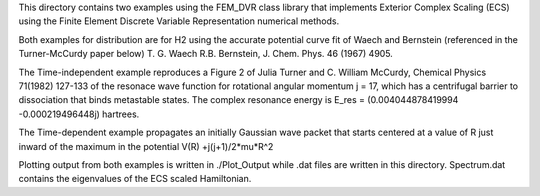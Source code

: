 This directory contains two examples using the FEM_DVR class
library that implements Exterior Complex Scaling (ECS) using the
Finite Element Discrete Variable Representation numerical methods.

Both examples for distribution are for H2 using the accurate potential
curve fit of Waech and Bernstein (referenced in the Turner-McCurdy
paper below) T. G. Waech R.B. Bernstein, J. Chem. Phys. 46 (1967)
4905.

The Time-independent example reproduces a Figure 2 of Julia Turner
and C. William McCurdy, Chemical Physics 71(1982) 127-133 of the
resonace wave function for rotational angular momentum j = 17, which
has a centrifugal barrier to dissociation that binds metastable
states.  The complex resonance energy is  E_res = (0.004044878419994
-0.000219496448j)  hartrees.

The Time-dependent example propagates an initially Gaussian wave
packet that starts centered at a value of R just inward of the
maximum in the potential V(R) +j(j+1)/2*\mu*R^2

Plotting output from both examples is written in ./Plot_Output
while .dat files are written in this directory.  Spectrum.dat
contains the eigenvalues of the ECS scaled Hamiltonian.

